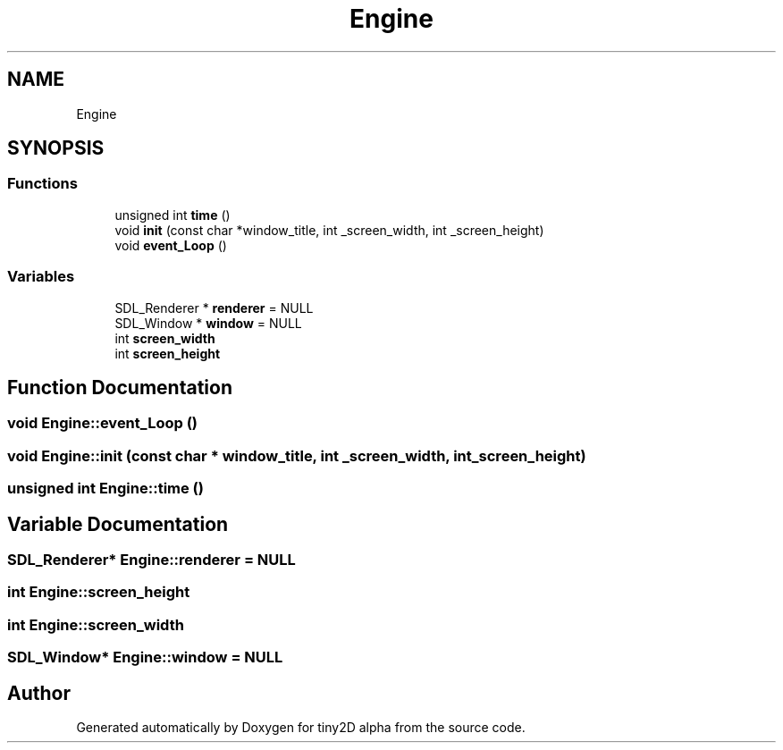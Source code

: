 .TH "Engine" 3 "Sun Oct 28 2018" "tiny2D alpha" \" -*- nroff -*-
.ad l
.nh
.SH NAME
Engine
.SH SYNOPSIS
.br
.PP
.SS "Functions"

.in +1c
.ti -1c
.RI "unsigned int \fBtime\fP ()"
.br
.ti -1c
.RI "void \fBinit\fP (const char *window_title, int _screen_width, int _screen_height)"
.br
.ti -1c
.RI "void \fBevent_Loop\fP ()"
.br
.in -1c
.SS "Variables"

.in +1c
.ti -1c
.RI "SDL_Renderer * \fBrenderer\fP = NULL"
.br
.ti -1c
.RI "SDL_Window * \fBwindow\fP = NULL"
.br
.ti -1c
.RI "int \fBscreen_width\fP"
.br
.ti -1c
.RI "int \fBscreen_height\fP"
.br
.in -1c
.SH "Function Documentation"
.PP 
.SS "void Engine::event_Loop ()"

.SS "void Engine::init (const char * window_title, int _screen_width, int _screen_height)"

.SS "unsigned int Engine::time ()"

.SH "Variable Documentation"
.PP 
.SS "SDL_Renderer* Engine::renderer = NULL"

.SS "int Engine::screen_height"

.SS "int Engine::screen_width"

.SS "SDL_Window* Engine::window = NULL"

.SH "Author"
.PP 
Generated automatically by Doxygen for tiny2D alpha from the source code\&.

